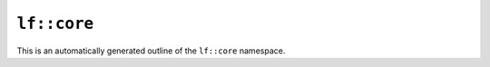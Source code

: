 ``lf::core``
==========================

This is an automatically generated outline of the ``lf::core`` namespace.

.. doxygennamespace:: lf::core
    
 
